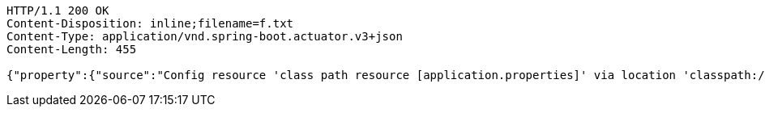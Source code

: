 [source,http,options="nowrap"]
----
HTTP/1.1 200 OK
Content-Disposition: inline;filename=f.txt
Content-Type: application/vnd.spring-boot.actuator.v3+json
Content-Length: 455

{"property":{"source":"Config resource 'class path resource [application.properties]' via location 'classpath:/'","value":"1000"},"activeProfiles":[],"propertySources":[{"name":"servletContextInitParams"},{"name":"systemProperties"},{"name":"systemEnvironment"},{"name":"Config resource 'class path resource [application.properties]' via location 'classpath:/'","property":{"value":"1000","origin":"class path resource [application.properties] - 1:29"}}]}
----